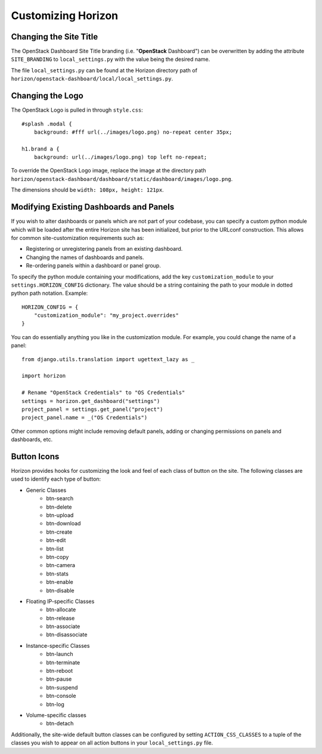 ===================
Customizing Horizon
===================

Changing the Site Title
=======================

The OpenStack Dashboard Site Title branding (i.e. "**OpenStack** Dashboard")
can be overwritten by adding the attribute ``SITE_BRANDING``
to ``local_settings.py`` with the value being the desired name.

The file ``local_settings.py`` can be found at the Horizon directory path of
``horizon/openstack-dashboard/local/local_settings.py``.

Changing the Logo
=================

The OpenStack Logo is pulled in through ``style.css``::

    #splash .modal {
        background: #fff url(../images/logo.png) no-repeat center 35px;

    h1.brand a {
        background: url(../images/logo.png) top left no-repeat;

To override the OpenStack Logo image, replace the image at the directory path
``horizon/openstack-dashboard/dashboard/static/dashboard/images/logo.png``.

The dimensions should be ``width: 108px, height: 121px``.

Modifying Existing Dashboards and Panels
========================================

If you wish to alter dashboards or panels which are not part of your codebase,
you can specify a custom python module which will be loaded after the entire
Horizon site has been initialized, but prior to the URLconf construction.
This allows for common site-customization requirements such as:

* Registering or unregistering panels from an existing dashboard.
* Changing the names of dashboards and panels.
* Re-ordering panels within a dashboard or panel group.

To specify the python module containing your modifications, add the key
``customization_module`` to your ``settings.HORIZON_CONFIG`` dictionary.
The value should be a string containing the path to your module in dotted
python path notation. Example::

    HORIZON_CONFIG = {
        "customization_module": "my_project.overrides"
    }

You can do essentially anything you like in the customization module. For
example, you could change the name of a panel::

    from django.utils.translation import ugettext_lazy as _

    import horizon

    # Rename "OpenStack Credentials" to "OS Credentials"
    settings = horizon.get_dashboard("settings")
    project_panel = settings.get_panel("project")
    project_panel.name = _("OS Credentials")

Other common options might include removing default panels, adding or
changing permissions on panels and dashboards, etc.

Button Icons
============

Horizon provides hooks for customizing the look and feel of each class of
button on the site. The following classes are used to identify each type of
button:

* Generic Classes
    * btn-search
    * btn-delete
    * btn-upload
    * btn-download
    * btn-create
    * btn-edit
    * btn-list
    * btn-copy
    * btn-camera
    * btn-stats
    * btn-enable
    * btn-disable

* Floating IP-specific Classes
    * btn-allocate
    * btn-release
    * btn-associate
    * btn-disassociate

* Instance-specific Classes
    * btn-launch
    * btn-terminate
    * btn-reboot
    * btn-pause
    * btn-suspend
    * btn-console
    * btn-log

* Volume-specific classes
    * btn-detach

Additionally, the site-wide default button classes can be configured by
setting ``ACTION_CSS_CLASSES`` to a tuple of the classes you wish to appear
on all action buttons in your ``local_settings.py`` file.
